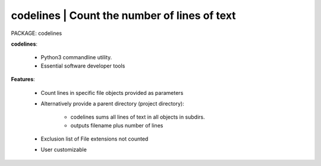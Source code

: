 
**codelines** | Count the number of lines of text
------------------------------------------------

PACKAGE:  codelines


**codelines**:

    * Python3 commandline utility.
    * Essential software developer tools

**Features**:

    * Count lines in specific file objects provided as parameters
    * Alternatively provide a parent directory (project directory):

        * codelines sums all lines of text in all objects in subdirs.
        * outputs filename plus number of lines 

    * Exclusion list of File extensions not counted
    * User customizable
